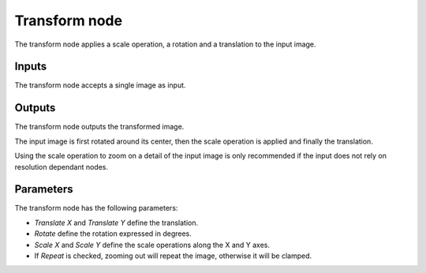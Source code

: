 Transform node
~~~~~~~~~~~~~~

The transform node applies a scale operation, a rotation and a translation to the input image.

.. image:: images/node_transform.png

Inputs
++++++

The transform node accepts a single image as input.

Outputs
+++++++

The transform node outputs the transformed image.

The input image is first rotated around its center, then the scale operation is applied and
finally the translation.

Using the scale operation to zoom on a detail of the input image is only recommended if the
input does not rely on resolution dependant nodes.

Parameters
++++++++++

The transform node has the following parameters:

* *Translate X* and *Translate Y* define the translation.

* *Rotate* define the rotation expressed in degrees.

* *Scale X* and *Scale Y* define the scale operations along the X and Y axes.

* If *Repeat* is checked, zooming out will repeat the image, otherwise it will be clamped.
